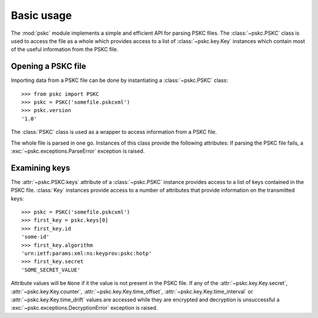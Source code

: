 Basic usage
===========

The :mod:`pskc` module implements a simple and efficient API for parsing PSKC
files. The :class:`~pskc.PSKC` class is used to access the file as a whole
which provides access to a list of :class:`~pskc.key.Key` instances which
contain most of the useful information from the PSKC file.


Opening a PSKC file
-------------------

.. module:: pskc

Importing data from a PSKC file can be done by instantiating a
:class:`~pskc.PSKC` class::

    >>> from pskc import PSKC
    >>> pskc = PSKC('somefile.pskcxml')
    >>> pskc.version
    '1.0'


.. class:: PSKC([filename])

   The :class:`PSKC` class is used as a wrapper to access information from a
   PSKC file.

   The whole file is parsed in one go. Instances of this class provide the
   following attributes: If parsing the PSKC file fails, a
   :exc:`~pskc.exceptions.ParseError` exception is raised.

   .. attribute:: version

      The PSKC format version used. Only version ``1.0`` is currently
      specified in
      `RFC 6030 <https://tools.ietf.org/html/rfc6030#section-1.2>`__
      and supported.

   .. attribute:: id

      A unique identifier for the container.

   .. attribute:: keys

      A list of :class:`~pskc.key.Key` instances that represent the keys
      within the PSKC file.

   .. attribute:: encryption

      :class:`~pskc.encryption.Encryption` instance that handles PSKC file
      encryption.

   .. attribute:: mac

      :class:`~pskc.mac.MAC` instance that handles integrity checking.


Examining keys
--------------

.. module:: pskc.key

The :attr:`~pskc.PSKC.keys` attribute of a :class:`~pskc.PSKC` instance
provides access to a list of keys contained in the PSKC file. :class:`Key`
instances provide access to a number of attributes that provide information
on the transmitted keys::

    >>> pskc = PSKC('somefile.pskcxml')
    >>> first_key = pskc.keys[0]
    >>> first_key.id
    'some-id'
    >>> first_key.algorithm
    'urn:ietf:params:xml:ns:keyprov:pskc:hotp'
    >>> first_key.secret
    'SOME_SECRET_VALUE'

Attribute values will be ``None`` if it the value is not present in the PSKC
file. If any of the :attr:`~pskc.key.Key.secret`,
:attr:`~pskc.key.Key.counter`, :attr:`~pskc.key.Key.time_offset`,
:attr:`~pskc.key.Key.time_interval` or :attr:`~pskc.key.Key.time_drift`
values are accessed while they are encrypted and decryption is unsuccessful a
:exc:`~pskc.exceptions.DecryptionError` exception is raised.


.. class:: Key()

   .. attribute:: id

      A unique identifier for the key. If there are multiple interactions
      with the same key in multiple instances of PSKC files the `id` is
      supposed to remain the same.

   .. attribute:: algorithm

      A URI that identifies the PSKC algorithm profile. The algorithm profile
      associates specific semantics to the key. Some `known profiles
      <https://www.iana.org/assignments/pskc/#alg-profiles>`__ are:

      * ``urn:ietf:params:xml:ns:keyprov:pskc:pin``:
        `Symmetric static credential comparison <https://tools.ietf.org/html/rfc6030#section-10.2>`_
      * ``urn:ietf:params:xml:ns:keyprov:pskc:hotp``:
        `OATH event-based OTP <https://tools.ietf.org/html/rfc6030#section-10.1>`_
      * ``urn:ietf:params:xml:ns:keyprov:pskc#totp`` or
        ``urn:ietf:params:xml:ns:keyprov:pskc:totp``:
        `OATH time-based OTP <http://tools.ietf.org/html/draft-hoyer-keyprov-pskc-algorithm-profiles-01#section-4>`_
      * ``urn:ietf:params:xml:ns:keyprov:pskc#OCRA-1``:
        `OATH challenge-response algorithm <https://tools.ietf.org/html/draft-hoyer-keyprov-pskc-algorithm-profiles-01#section-3>`_

   .. attribute:: secret

      The binary value of the transported secret key. If the key information
      is encrypted in the PSKC file it is transparently decrypted if
      possible. Accessing the value may raise
      :exc:`~pskc.exceptions.DecryptionError` if decryption fails.

   .. attribute:: counter

      The event counter for event-based OTP algorithms. Will also be
      transparently decrypted and may also raise
      :exc:`~pskc.exceptions.DecryptionError`.

   .. attribute:: time_offset

      The time offset offset for time-based OTP algorithms. If time intervals
      are used it carries the number of time intervals passed from an
      algorithm-dependent start point. Will also be transparently decrypted
      and may also raise :exc:`~pskc.exceptions.DecryptionError`.

   .. attribute:: time_interval

      The time interval in seconds for time-based OTP algorithms (usually
      ``30`` or ``60``). Will also be transparently decrypted and may also
      raise :exc:`~pskc.exceptions.DecryptionError`.

   .. attribute:: time_drift

      For time-based OTP algorithms this contains the device clock drift in
      number of intervals. Will also be transparently decrypted and may also
      raise :exc:`~pskc.exceptions.DecryptionError`.

   .. attribute:: issuer

      The name of the party that issued the key. This may be different from
      the :attr:`manufacturer` of the device.

   .. attribute:: key_profile

      A reference to a pre-shared key profile agreed upon between the sending
      and receiving parties. The profile information itself is not
      transmitted within the container.
      See `RFC 6030 <https://tools.ietf.org/html/rfc6030#section-4.4>`__.

   .. attribute:: key_reference

      A reference to an external key that is not contained within the PSKC
      file (e.g., a PKCS #11 key label). If this attribute is present, the
      :attr:`secret` attribute will generally be missing.

   .. attribute:: friendly_name

      A human-readable name for the secret key.

   .. attribute:: key_userid

      The distinguished name of the user associated with the key.
      Also see :attr:`device_userid`.

   .. attribute:: manufacturer

      The name of the manufacturer of the device to which the key is
      provisioned.
      `RFC 6030 <https://tools.ietf.org/html/rfc6030#section-4.3.1>`__
      prescribes that the value is of the form ``oath.prefix`` for `OATH
      Manufacturer Prefixes <http://www.openauthentication.org/oath-id/prefixes/>`_
      or ``iana.organisation`` for `IANA Private Enterprise Numbers
      <https://www.iana.org/assignments/enterprise-numbers/enterprise-numbers>`_
      however, it is generally just a string. The value may be different from
      the :attr:`issuer` of the key on the device.

   .. attribute:: serial

      The serial number of the device to which the key is provisioned.
      Together with :attr:`manufacturer` (and possibly :attr:`issue_no`) this
      should uniquely identify the device.

   .. attribute:: model

      A manufacturer specific description of the model of the device.

   .. attribute:: issue_no

      The issue number in case there are devices with the same :attr:`serial`
      number so that they can be distinguished by different issue numbers.

   .. attribute:: device_binding

      Reference to a device identifier (e.g. IMEI) that allows a provisioning
      server to ensure that the key is going to be loaded into a specific
      device.

   .. attribute:: start_date

      :class:`datetime.datetime` value that indicates that the device should
      only be used after this date.

   .. attribute:: expiry_date

      :class:`datetime.datetime` value that indicates that the device should
      only be used before this date. Systems should not rely upon the device
      to enforce key usage date restrictions, as some devices do not have an
      internal clock.

   .. attribute:: device_userid

      The distinguished name of the user associated with the device.
      Also see :attr:`key_userid`.

   .. attribute:: crypto_module

      Implementation specific unique identifier of the cryptographic module
      on the device to which the keys have been (or will be) provisioned.

   .. attribute:: algorithm_suite

      Additional algorithm specific characteristics. For example, in an
      HMAC-based algorithm it could designate the hash algorithm used (SHA1
      or SHA256).

   .. attribute:: challenge_encoding

      Encoding of the challenge accepted by the device for challenge-response
      authentication. One of:

      * ``DECIMAL``: only numerical digits
      * ``HEXADECIMAL``: hexadecimal
      * ``ALPHANUMERIC``: all letters and numbers (case sensitive)
      * ``BASE64``: base-64 encoded
      * ``BINARY``: binary data

   .. attribute:: challenge_min_length

      The minimum size of the challenge accepted by the device.

   .. attribute:: challenge_max_length

      The maximum size of the challenge accepted by the device.

   .. attribute:: challenge_check

      Boolean that indicates whether the device will check an embedded
      `Luhn check digit <http://arthurdejong.org/python-stdnum/doc/0.9/stdnum.luhn.html>`_
      contained in the challenge.

   .. attribute:: response_encoding

      Format of the response that is generated by the device. If must be one
      of the values as described under :attr:`challenge_encoding`.

   .. attribute:: response_length

      The length of the response generated by the device.

   .. attribute:: response_check

      Boolean that indicates whether the device will append a
      `Luhn check digit <http://arthurdejong.org/python-stdnum/doc/0.9/stdnum.luhn.html>`_
      to the response.

   .. attribute:: policy

      :class:`~pskc.policy.Policy` instance that provides key and PIN policy
      information. See :doc:`policy`.

   .. function:: check()

      Check if any MACs in the key data embedded in the PSKC file are valid.
      This will return None if there is no MAC to be checked. It will return
      True if all the MACs match. If any MAC fails a
      :exc:`~pskc.exceptions.DecryptionError` exception is raised.
